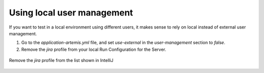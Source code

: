 Using local user management
===========================

If you want to test in a local environment using different users, it makes sense to rely on local instead of external user management.

1. Go to the `application-artemis.yml` file, and set `use-external` in the `user-management` section to `false`.
2. Remove the `jira` profile from your local Run Configuration for the Server.

.. figure:: use-local-user-management/RemoveJira.png
    :align: center
    :alt: Removing the jira profile

    Remove the `jira` profile from the list shown in IntelliJ
